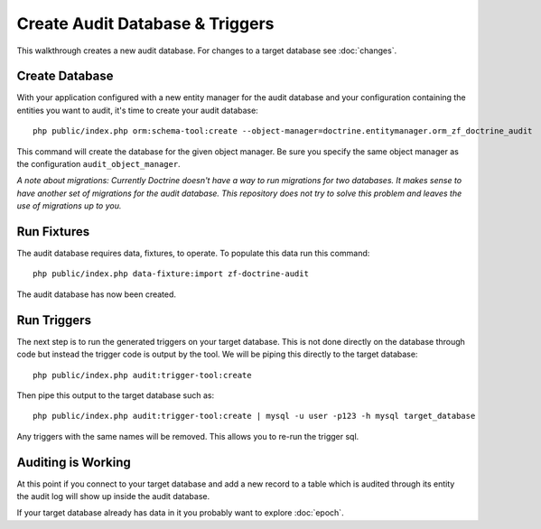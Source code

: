 Create Audit Database & Triggers
================================

This walkthrough creates a new audit database.  For changes to a target database see :doc:`changes`.

Create Database
---------------

With your application configured with a new entity manager for the audit 
database and your configuration containing the entities you want to audit, it's time to create your audit database::

  php public/index.php orm:schema-tool:create --object-manager=doctrine.entitymanager.orm_zf_doctrine_audit

This command will create the database for the given object manager.  Be sure you specify the same object manager as 
the configuration ``audit_object_manager``.

*A note about migrations:  Currently Doctrine doesn't have a way to run migrations for two databases.  
It makes sense to have another set of migrations for the audit database.  This repository does not try to solve this problem
and leaves the use of migrations up to you.*


Run Fixtures
------------

The audit database requires data, fixtures, to operate.  To populate this data run this command::

  php public/index.php data-fixture:import zf-doctrine-audit

The audit database has now been created.


Run Triggers
------------

The next step is to run the generated triggers on your target database.  This is not done directly on the database through
code but instead the trigger code is output by the tool.  We will be piping this directly to the target database::

  php public/index.php audit:trigger-tool:create

Then pipe this output to the target database such as::

  php public/index.php audit:trigger-tool:create | mysql -u user -p123 -h mysql target_database

Any triggers with the same names will be removed.  This allows you to re-run the trigger sql.


Auditing is Working
-------------------

At this point if you connect to your target database and add a new record to a table which is audited through its entity
the audit log will show up inside the audit database.

If your target database already has data in it you probably want to explore :doc:`epoch`.
